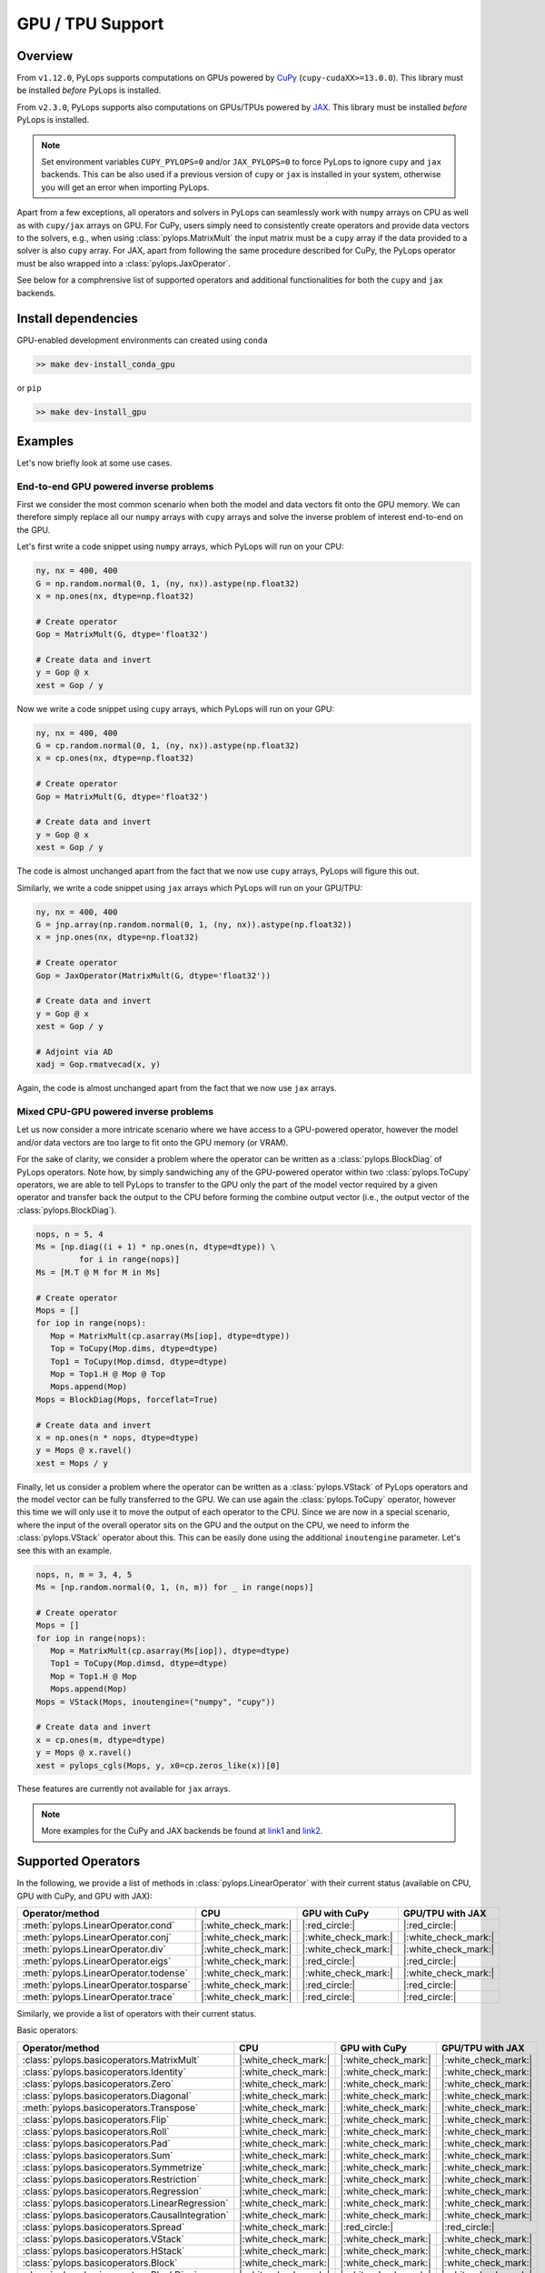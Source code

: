 .. _gpu:

GPU / TPU Support
=================

Overview
--------
From ``v1.12.0``, PyLops supports computations on GPUs powered by
`CuPy <https://cupy.dev/>`_ (``cupy-cudaXX>=13.0.0``).
This library must be installed *before* PyLops is installed.

From ``v2.3.0``, PyLops supports also computations on GPUs/TPUs powered by
`JAX <https://jax.readthedocs.io/en/latest/>`_.
This library must be installed *before* PyLops is installed.

.. note::

   Set environment variables ``CUPY_PYLOPS=0`` and/or ``JAX_PYLOPS=0`` to force PyLops to ignore
   ``cupy`` and ``jax`` backends. This can be also used if a previous version of ``cupy``
   or ``jax`` is installed in your system, otherwise you will get an error when importing PyLops.


Apart from a few exceptions, all operators and solvers in PyLops can
seamlessly work with ``numpy`` arrays on CPU as well as with ``cupy/jax`` arrays
on GPU. For CuPy, users simply need to consistently create operators and
provide data vectors to the solvers, e.g., when using
:class:`pylops.MatrixMult` the input matrix must be a
``cupy`` array if the data provided to a solver is also ``cupy`` array.
For JAX, apart from following the same procedure described for CuPy, the PyLops operator must
be also wrapped into a :class:`pylops.JaxOperator`.

See below for a comphrensive list of supported operators and additional functionalities for both the
``cupy`` and ``jax`` backends.

Install dependencies
--------------------
GPU-enabled development environments can created using ``conda`` 

.. code-block:: bash

   >> make dev-install_conda_gpu

or ``pip``

.. code-block:: bash

   >> make dev-install_gpu


Examples
--------

Let's now briefly look at some use cases.

End-to-end GPU powered inverse problems
~~~~~~~~~~~~~~~~~~~~~~~~~~~~~~~~~~~~~~~

First we consider the most common scenario when both the model and data
vectors fit onto the GPU memory. We can therefore simply replace all our
``numpy`` arrays with ``cupy`` arrays and solve the inverse problem of
interest end-to-end on the GPU.

.. image:: _static/cupy_diagram.png
   :width: 600
   :align: center

Let's first write a code snippet using ``numpy`` arrays, which PyLops
will run on your CPU:

.. code-block:: python

   ny, nx = 400, 400
   G = np.random.normal(0, 1, (ny, nx)).astype(np.float32)
   x = np.ones(nx, dtype=np.float32)

   # Create operator
   Gop = MatrixMult(G, dtype='float32')

   # Create data and invert
   y = Gop @ x
   xest = Gop / y

Now we write a code snippet using ``cupy`` arrays, which PyLops will run on
your GPU:

.. code-block:: python

   ny, nx = 400, 400
   G = cp.random.normal(0, 1, (ny, nx)).astype(np.float32)
   x = cp.ones(nx, dtype=np.float32)

   # Create operator
   Gop = MatrixMult(G, dtype='float32')

   # Create data and invert
   y = Gop @ x
   xest = Gop / y

The code is almost unchanged apart from the fact that we now use ``cupy`` arrays,
PyLops will figure this out.

Similarly, we write a code snippet using ``jax`` arrays which PyLops will run on
your GPU/TPU:

.. code-block:: python

   ny, nx = 400, 400
   G = jnp.array(np.random.normal(0, 1, (ny, nx)).astype(np.float32))
   x = jnp.ones(nx, dtype=np.float32)

   # Create operator
   Gop = JaxOperator(MatrixMult(G, dtype='float32'))

   # Create data and invert
   y = Gop @ x
   xest = Gop / y

   # Adjoint via AD
   xadj = Gop.rmatvecad(x, y)

Again, the code is almost unchanged apart from the fact that we now use ``jax`` arrays.


Mixed CPU-GPU powered inverse problems
~~~~~~~~~~~~~~~~~~~~~~~~~~~~~~~~~~~~~~

Let us now consider a more intricate scenario where we have access to
a GPU-powered operator, however the model and/or data vectors are too large
to fit onto the GPU memory (or VRAM).

For the sake of clarity, we consider a problem where
the operator can be written as a :class:`pylops.BlockDiag` of
PyLops operators. Note how, by simply sandwiching any of the GPU-powered
operator within two :class:`pylops.ToCupy` operators, we are
able to tell PyLops to transfer to the GPU only the part of the model vector
required by a given operator and transfer back the output to the  CPU before
forming the combine output vector (i.e., the output vector of the
:class:`pylops.BlockDiag`).

.. image:: _static/numpy_cupy_bd_diagram.png
   :width: 1000
   :align: center

.. code-block:: python

   nops, n = 5, 4
   Ms = [np.diag((i + 1) * np.ones(n, dtype=dtype)) \
            for i in range(nops)]
   Ms = [M.T @ M for M in Ms]

   # Create operator
   Mops = []
   for iop in range(nops):
      Mop = MatrixMult(cp.asarray(Ms[iop], dtype=dtype))
      Top = ToCupy(Mop.dims, dtype=dtype)
      Top1 = ToCupy(Mop.dimsd, dtype=dtype)
      Mop = Top1.H @ Mop @ Top
      Mops.append(Mop)
   Mops = BlockDiag(Mops, forceflat=True)

   # Create data and invert
   x = np.ones(n * nops, dtype=dtype)
   y = Mops @ x.ravel()
   xest = Mops / y


Finally, let us consider a problem where
the operator can be written as a :class:`pylops.VStack` of
PyLops operators and the model vector can be fully transferred to the GPU.
We can use again the :class:`pylops.ToCupy` operator, however this
time we will only use it to move the output of each operator to the CPU.
Since we are now in a special scenario, where the input of the overall
operator sits on the GPU and the output on the
CPU, we need to inform the :class:`pylops.VStack` operator about this.
This can be easily done using the additional ``inoutengine`` parameter. Let's
see this with an example.

.. image:: _static/numpy_cupy_vs_diagram.png
   :width: 1000
   :align: center

.. code-block:: python

   nops, n, m = 3, 4, 5
   Ms = [np.random.normal(0, 1, (n, m)) for _ in range(nops)]

   # Create operator
   Mops = []
   for iop in range(nops):
      Mop = MatrixMult(cp.asarray(Ms[iop]), dtype=dtype)
      Top1 = ToCupy(Mop.dimsd, dtype=dtype)
      Mop = Top1.H @ Mop
      Mops.append(Mop)
   Mops = VStack(Mops, inoutengine=("numpy", "cupy"))

   # Create data and invert
   x = cp.ones(m, dtype=dtype)
   y = Mops @ x.ravel()
   xest = pylops_cgls(Mops, y, x0=cp.zeros_like(x))[0]

These features are currently not available for ``jax`` arrays.


.. note::

   More examples for the CuPy and JAX backends be found at `link1 <https://github.com/PyLops/pylops_notebooks/tree/master/developement-cupy>`_
   and `link2 <https://github.com/PyLops/pylops_notebooks/tree/master/developement/Basic_JAX.ipynb>`_.


Supported Operators
-------------------

In the following, we provide a list of methods in :class:`pylops.LinearOperator` with their current status (available on CPU,
GPU with CuPy, and GPU with JAX):

.. list-table::
   :widths: 50 25 25 25
   :header-rows: 1

   * - Operator/method
     - CPU
     - GPU with CuPy
     - GPU/TPU with JAX
   * - :meth:`pylops.LinearOperator.cond`
     - |:white_check_mark:|
     - |:red_circle:|
     - |:red_circle:|
   * - :meth:`pylops.LinearOperator.conj`
     - |:white_check_mark:|
     - |:white_check_mark:|
     - |:white_check_mark:|
   * - :meth:`pylops.LinearOperator.div`
     - |:white_check_mark:|
     - |:white_check_mark:|
     - |:white_check_mark:|
   * - :meth:`pylops.LinearOperator.eigs`
     - |:white_check_mark:|
     - |:red_circle:|
     - |:red_circle:|
   * - :meth:`pylops.LinearOperator.todense`
     - |:white_check_mark:|
     - |:white_check_mark:|
     - |:white_check_mark:|
   * - :meth:`pylops.LinearOperator.tosparse`
     - |:white_check_mark:|
     - |:red_circle:|
     - |:red_circle:|
   * - :meth:`pylops.LinearOperator.trace`
     - |:white_check_mark:|
     - |:red_circle:|
     - |:red_circle:|

Similarly, we provide a list of operators with their current status.

Basic operators:

.. list-table::
   :widths: 50 25 25 25
   :header-rows: 1

   * - Operator/method
     - CPU
     - GPU with CuPy
     - GPU/TPU with JAX
   * - :class:`pylops.basicoperators.MatrixMult`
     - |:white_check_mark:|
     - |:white_check_mark:|
     - |:white_check_mark:|
   * - :class:`pylops.basicoperators.Identity`
     - |:white_check_mark:|
     - |:white_check_mark:|
     - |:white_check_mark:|
   * - :class:`pylops.basicoperators.Zero`
     - |:white_check_mark:|
     - |:white_check_mark:|
     - |:white_check_mark:|
   * - :class:`pylops.basicoperators.Diagonal`
     - |:white_check_mark:|
     - |:white_check_mark:|
     - |:white_check_mark:|
   * - :meth:`pylops.basicoperators.Transpose`
     - |:white_check_mark:|
     - |:white_check_mark:|
     - |:white_check_mark:|
   * - :class:`pylops.basicoperators.Flip`
     - |:white_check_mark:|
     - |:white_check_mark:|
     - |:white_check_mark:|
   * - :class:`pylops.basicoperators.Roll`
     - |:white_check_mark:|
     - |:white_check_mark:|
     - |:white_check_mark:|
   * - :class:`pylops.basicoperators.Pad`
     - |:white_check_mark:|
     - |:white_check_mark:|
     - |:white_check_mark:|
   * - :class:`pylops.basicoperators.Sum`
     - |:white_check_mark:|
     - |:white_check_mark:|
     - |:white_check_mark:|
   * - :class:`pylops.basicoperators.Symmetrize`
     - |:white_check_mark:|
     - |:white_check_mark:|
     - |:white_check_mark:|
   * - :class:`pylops.basicoperators.Restriction`
     - |:white_check_mark:|
     - |:white_check_mark:|
     - |:white_check_mark:|
   * - :class:`pylops.basicoperators.Regression`
     - |:white_check_mark:|
     - |:white_check_mark:|
     - |:white_check_mark:|
   * - :class:`pylops.basicoperators.LinearRegression`
     - |:white_check_mark:|
     - |:white_check_mark:|
     - |:white_check_mark:|
   * - :class:`pylops.basicoperators.CausalIntegration`
     - |:white_check_mark:|
     - |:white_check_mark:|
     - |:white_check_mark:|
   * - :class:`pylops.basicoperators.Spread`
     - |:white_check_mark:|
     - |:red_circle:|
     - |:red_circle:|
   * - :class:`pylops.basicoperators.VStack`
     - |:white_check_mark:|
     - |:white_check_mark:|
     - |:white_check_mark:|
   * - :class:`pylops.basicoperators.HStack`
     - |:white_check_mark:|
     - |:white_check_mark:|
     - |:white_check_mark:|
   * - :class:`pylops.basicoperators.Block`
     - |:white_check_mark:|
     - |:white_check_mark:|
     - |:white_check_mark:|
   * - :class:`pylops.basicoperators.BlockDiag`
     - |:white_check_mark:|
     - |:white_check_mark:|
     - |:white_check_mark:|


Smoothing and derivatives:

.. list-table::
   :widths: 50 25 25 25
   :header-rows: 1

   * - Operator/method
     - CPU
     - GPU with CuPy
     - GPU/TPU with JAX
   * - :class:`pylops.basicoperators.FirstDerivative`
     - |:white_check_mark:|
     - |:white_check_mark:|
     - |:white_check_mark:|
   * - :class:`pylops.basicoperators.SecondDerivative`
     - |:white_check_mark:|
     - |:white_check_mark:|
     - |:white_check_mark:|
   * - :class:`pylops.basicoperators.Laplacian`
     - |:white_check_mark:|
     - |:white_check_mark:|
     - |:white_check_mark:|
   * - :class:`pylops.basicoperators.Gradient`
     - |:white_check_mark:|
     - |:white_check_mark:|
     - |:white_check_mark:|
   * - :class:`pylops.basicoperators.FirstDirectionalDerivative`
     - |:white_check_mark:|
     - |:white_check_mark:|
     - |:white_check_mark:|
   * - :class:`pylops.basicoperators.SecondDirectionalDerivative`
     - |:white_check_mark:|
     - |:white_check_mark:|
     - |:white_check_mark:|


Signal processing:

.. list-table::
   :widths: 50 25 25 25
   :header-rows: 1

   * - Operator/method
     - CPU
     - GPU with CuPy
     - GPU/TPU with JAX
   * - :class:`pylops.signalprocessing.Convolve1D`
     - |:white_check_mark:|
     - |:white_check_mark:|
     - |:warning:|
   * - :class:`pylops.signalprocessing.Convolve2D`
     - |:white_check_mark:|
     - |:white_check_mark:|
     - |:white_check_mark:|
   * - :class:`pylops.signalprocessing.ConvolveND`
     - |:white_check_mark:|
     - |:white_check_mark:|
     - |:white_check_mark:|
   * - :class:`pylops.signalprocessing.NonStationaryConvolve1D`
     - |:white_check_mark:|
     - |:white_check_mark:|
     - |:white_check_mark:|
   * - :class:`pylops.signalprocessing.NonStationaryFilters1D`
     - |:white_check_mark:|
     - |:white_check_mark:|
     - |:white_check_mark:|
   * - :class:`pylops.signalprocessing.NonStationaryConvolve2D`
     - |:white_check_mark:|
     - |:white_check_mark:|
     - |:red_circle:|
   * - :class:`pylops.signalprocessing.NonStationaryFilters2D`
     - |:white_check_mark:|
     - |:white_check_mark:|
     - |:red_circle:|
   * - :class:`pylops.signalprocessing.Interp`
     - |:white_check_mark:|
     - |:white_check_mark:|
     - |:white_check_mark:|
   * - :class:`pylops.signalprocessing.Bilinear`
     - |:white_check_mark:|
     - |:white_check_mark:|
     - |:red_circle:|
   * - :class:`pylops.signalprocessing.FFT`
     - |:white_check_mark:|
     - |:white_check_mark:|
     - |:white_check_mark:|
   * - :class:`pylops.signalprocessing.FFT2D`
     - |:white_check_mark:|
     - |:white_check_mark:|
     - |:white_check_mark:|
   * - :class:`pylops.signalprocessing.FFTND`
     - |:white_check_mark:|
     - |:white_check_mark:|
     - |:white_check_mark:|
   * - :class:`pylops.signalprocessing.Shift`
     - |:white_check_mark:|
     - |:white_check_mark:|
     - |:white_check_mark:|
   * - :class:`pylops.signalprocessing.DWT`
     - |:white_check_mark:|
     - |:red_circle:|
     - |:red_circle:|
   * - :class:`pylops.signalprocessing.DWT2D`
     - |:white_check_mark:|
     - |:red_circle:|
     - |:red_circle:|
   * - :class:`pylops.signalprocessing.DCT`
     - |:white_check_mark:|
     - |:red_circle:|
     - |:red_circle:|
   * - :class:`pylops.signalprocessing.Seislet`
     - |:white_check_mark:|
     - |:red_circle:|
     - |:red_circle:|
   * - :class:`pylops.signalprocessing.Radon2D`
     - |:white_check_mark:|
     - |:red_circle:|
     - |:red_circle:|
   * - :class:`pylops.signalprocessing.Radon3D`
     - |:white_check_mark:|
     - |:red_circle:|
     - |:red_circle:|
   * - :class:`pylops.signalprocessing.FourierRadon2D`
     - |:white_check_mark:|
     - |:white_check_mark:|
     - |:red_circle:|
   * - :class:`pylops.signalprocessing.FourierRadon3D`
     - |:white_check_mark:|
     - |:white_check_mark:|
     - |:red_circle:|
   * - :class:`pylops.signalprocessing.ChirpRadon2D`
     - |:white_check_mark:|
     - |:white_check_mark:|
     - |:white_check_mark:|
   * - :class:`pylops.signalprocessing.ChirpRadon3D`
     - |:white_check_mark:|
     - |:white_check_mark:|
     - |:white_check_mark:|
   * - :class:`pylops.signalprocessing.Sliding1D`
     - |:white_check_mark:|
     - |:white_check_mark:|
     - |:red_circle:|
   * - :class:`pylops.signalprocessing.Sliding2D`
     - |:white_check_mark:|
     - |:white_check_mark:|
     - |:red_circle:|
   * - :class:`pylops.signalprocessing.Sliding3D`
     - |:white_check_mark:|
     - |:white_check_mark:|
     - |:red_circle:|
   * - :class:`pylops.signalprocessing.Patch2D`
     - |:white_check_mark:|
     - |:white_check_mark:|
     - |:red_circle:|
   * - :class:`pylops.signalprocessing.Patch3D`
     - |:white_check_mark:|
     - |:white_check_mark:|
     - |:red_circle:|
   * - :class:`pylops.signalprocessing.Fredholm1`
     - |:white_check_mark:|
     - |:white_check_mark:|
     - |:white_check_mark:|


Wave-Equation processing

.. list-table::
   :widths: 50 25 25 25
   :header-rows: 1

   * - Operator/method
     - CPU
     - GPU with CuPy
     - GPU/TPU with JAX
   * - :class:`pylops.avo.avo.PressureToVelocity`
     - |:white_check_mark:|
     - |:white_check_mark:|
     - |:white_check_mark:|
   * - :class:`pylops.avo.avo.UpDownComposition2D`
     - |:white_check_mark:|
     - |:white_check_mark:|
     - |:white_check_mark:|
   * - :class:`pylops.avo.avo.UpDownComposition3D`
     - |:white_check_mark:|
     - |:white_check_mark:|
     - |:white_check_mark:|
   * - :class:`pylops.avo.avo.BlendingContinuous`
     - |:white_check_mark:|
     - |:white_check_mark:|
     - |:white_check_mark:|
   * - :class:`pylops.avo.avo.BlendingGroup`
     - |:white_check_mark:|
     - |:white_check_mark:|
     - |:white_check_mark:|
   * - :class:`pylops.avo.avo.BlendingHalf`
     - |:white_check_mark:|
     - |:white_check_mark:|
     - |:white_check_mark:|
   * - :class:`pylops.avo.avo.MDC`
     - |:white_check_mark:|
     - |:white_check_mark:|
     - |:white_check_mark:|
   * - :class:`pylops.avo.avo.Kirchhoff`
     - |:white_check_mark:|
     - |:red_circle:|
     - |:red_circle:|
   * - :class:`pylops.avo.avo.AcousticWave2D`
     - |:white_check_mark:|
     - |:red_circle:|
     - |:red_circle:|


Geophysical subsurface characterization:

.. list-table::
   :widths: 50 25 25 25
   :header-rows: 1

   * - Operator/method
     - CPU
     - GPU with CuPy
     - GPU/TPU with JAX
   * - :class:`pylops.avo.avo.AVOLinearModelling`
     - |:white_check_mark:|
     - |:white_check_mark:|
     - |:white_check_mark:|
   * - :class:`pylops.avo.poststack.PoststackLinearModelling`
     - |:white_check_mark:|
     - |:white_check_mark:|
     - |:white_check_mark:|
   * - :class:`pylops.avo.prestack.PrestackLinearModelling`
     - |:white_check_mark:|
     - |:white_check_mark:|
     - |:warning:|
   * - :class:`pylops.avo.prestack.PrestackWaveletModelling`
     - |:white_check_mark:|
     - |:white_check_mark:|
     - |:warning:|

.. warning::

   1. The JAX backend of the :class:`pylops.signalprocessing.Convolve1D` operator
   currently works only with 1d-arrays due to a different behaviour of
   :meth:`scipy.signal.convolve` and :meth:`jax.scipy.signal.convolve` with
   nd-arrays.

   2. The JAX backend of the :class:`pylops.avo.prestack.PrestackLinearModelling`
   operator currently works only with ``explicit=True`` due to the same issue as
   in point 1 for the :class:`pylops.signalprocessing.Convolve1D` operator employed
   when ``explicit=False``.
